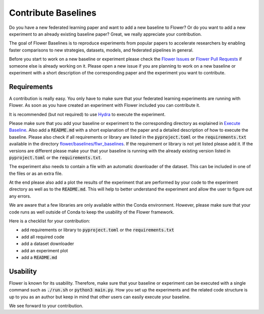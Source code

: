 Contribute Baselines
====================

Do you have a new federated learning paper and want to add a new baseline to Flower? Or do you want to add a new experiment to an already existing baseline paper? Great, we really appreciate your contribution.

The goal of Flower Baselines is to reproduce experiments from popular papers to accelerate researchers by enabling faster comparisons to new strategies, datasets, models, and federated pipelines in general. 

Before you start to work on a new baseline or experiment please check the `Flower Issues <https://github.com/adap/flower/issues>`_ or `Flower Pull Requests <https://github.com/adap/flower/pulls>`_ if someone else is already working on it. Please open a new issue if you are planning to work on a new baseline or experiment with a short description of the corresponding paper and the experiment you want to contribute.


Requirements
------------

A contribution is really easy. You only have to make sure that your federated learning experiments are running with Flower. As soon as you have created an experiment with Flower included you can contribute it. 

It is recommended (but not required) to use `Hydra <https://hydra.cc/>`_ to execute the experiment. 

Please make sure that you add your baseline or experiment to the corresponding directory as explained in `Execute Baseline <https://flower.dev/docs/execute-baseline.html>`_. Also add a :code:`README.md` with a short explanation of the paper and a detailed description of how to execute the baseline. 
Please also check if all requirements or library are listed in the :code:`pyproject.toml` or the :code:`requirements.txt` available in the directory `flower/baselines/flwr_baselines <https://github.com/adap/flower/blob/main/baselines>`_. If the requirement or library is not yet listed please add it. If the versions are different please make your that your baseline is running with the already existing version listed in :code:`pyproject.toml` or the :code:`requirements.txt`.

The experiment also needs to contain a file with an automatic downloader of the dataset. This can be included in one of the files or as an extra file.

At the end please also add a plot the results of the experiment that are performed by your code to the experiment directory as well as to the :code:`README.md`. This will help to better understand the experiment and allow the user to figure out any errors.  

We are aware that a few libraries are only available within the Conda environment. However, please make sure that your code runs as well outside of Conda to keep the usability of the Flower framework. 

Here is a checklist for your contribution:

* add requirements or library to :code:`pyproject.toml` or the :code:`requirements.txt`
* add all required code
* add a dataset downloader
* add an experiment plot
* add a :code:`README.md`

Usability
---------

Flower is known for its usability. Therefore, make sure that your baseline or experiment can be executed with a single command such as :code:`./run.sh` or :code:`python3 main.py`.
How you set up the experiments and the related code structure is up to you as an author but keep in mind that other users can easily execute your baseline.

We see forward to your contribution.
